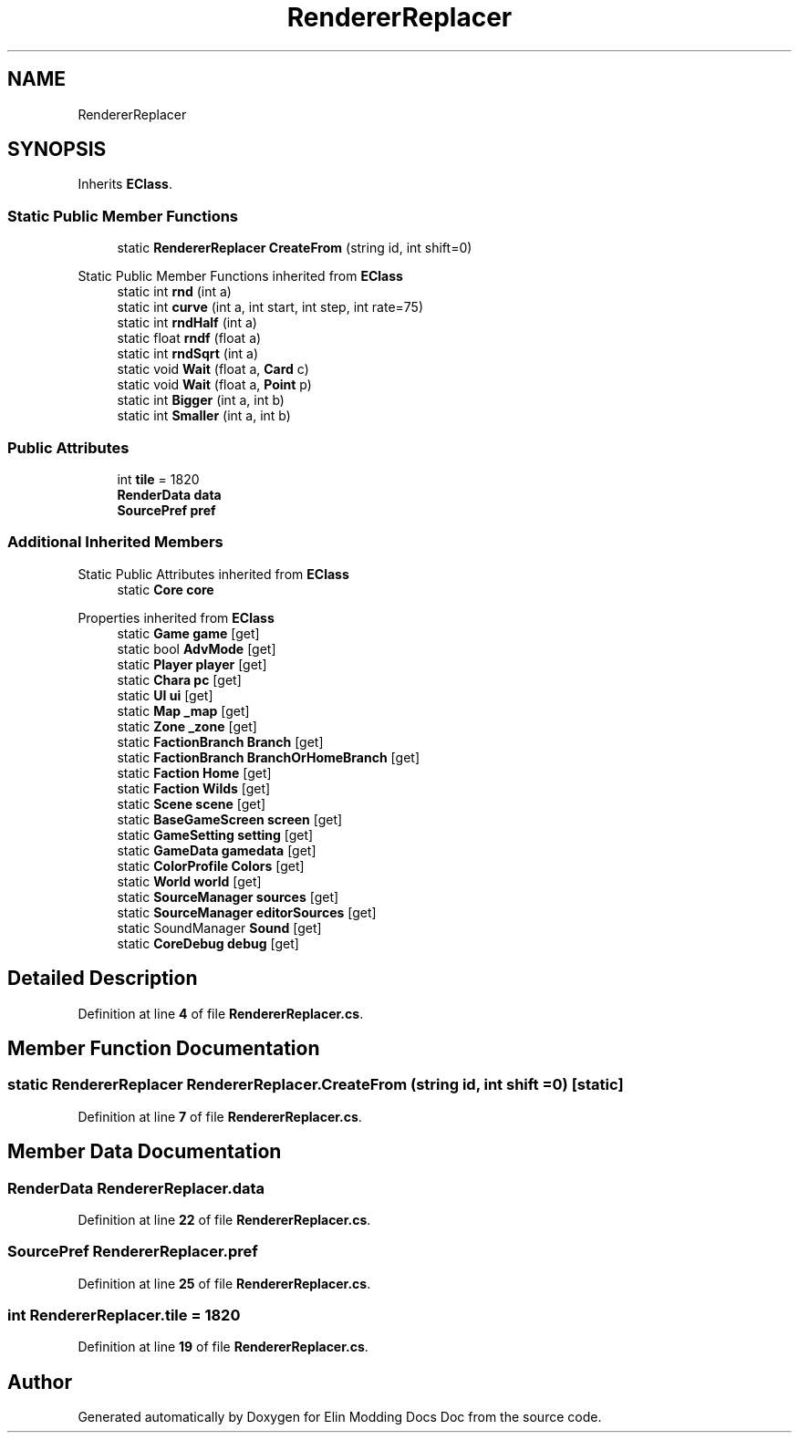 .TH "RendererReplacer" 3 "Elin Modding Docs Doc" \" -*- nroff -*-
.ad l
.nh
.SH NAME
RendererReplacer
.SH SYNOPSIS
.br
.PP
.PP
Inherits \fBEClass\fP\&.
.SS "Static Public Member Functions"

.in +1c
.ti -1c
.RI "static \fBRendererReplacer\fP \fBCreateFrom\fP (string id, int shift=0)"
.br
.in -1c

Static Public Member Functions inherited from \fBEClass\fP
.in +1c
.ti -1c
.RI "static int \fBrnd\fP (int a)"
.br
.ti -1c
.RI "static int \fBcurve\fP (int a, int start, int step, int rate=75)"
.br
.ti -1c
.RI "static int \fBrndHalf\fP (int a)"
.br
.ti -1c
.RI "static float \fBrndf\fP (float a)"
.br
.ti -1c
.RI "static int \fBrndSqrt\fP (int a)"
.br
.ti -1c
.RI "static void \fBWait\fP (float a, \fBCard\fP c)"
.br
.ti -1c
.RI "static void \fBWait\fP (float a, \fBPoint\fP p)"
.br
.ti -1c
.RI "static int \fBBigger\fP (int a, int b)"
.br
.ti -1c
.RI "static int \fBSmaller\fP (int a, int b)"
.br
.in -1c
.SS "Public Attributes"

.in +1c
.ti -1c
.RI "int \fBtile\fP = 1820"
.br
.ti -1c
.RI "\fBRenderData\fP \fBdata\fP"
.br
.ti -1c
.RI "\fBSourcePref\fP \fBpref\fP"
.br
.in -1c
.SS "Additional Inherited Members"


Static Public Attributes inherited from \fBEClass\fP
.in +1c
.ti -1c
.RI "static \fBCore\fP \fBcore\fP"
.br
.in -1c

Properties inherited from \fBEClass\fP
.in +1c
.ti -1c
.RI "static \fBGame\fP \fBgame\fP\fR [get]\fP"
.br
.ti -1c
.RI "static bool \fBAdvMode\fP\fR [get]\fP"
.br
.ti -1c
.RI "static \fBPlayer\fP \fBplayer\fP\fR [get]\fP"
.br
.ti -1c
.RI "static \fBChara\fP \fBpc\fP\fR [get]\fP"
.br
.ti -1c
.RI "static \fBUI\fP \fBui\fP\fR [get]\fP"
.br
.ti -1c
.RI "static \fBMap\fP \fB_map\fP\fR [get]\fP"
.br
.ti -1c
.RI "static \fBZone\fP \fB_zone\fP\fR [get]\fP"
.br
.ti -1c
.RI "static \fBFactionBranch\fP \fBBranch\fP\fR [get]\fP"
.br
.ti -1c
.RI "static \fBFactionBranch\fP \fBBranchOrHomeBranch\fP\fR [get]\fP"
.br
.ti -1c
.RI "static \fBFaction\fP \fBHome\fP\fR [get]\fP"
.br
.ti -1c
.RI "static \fBFaction\fP \fBWilds\fP\fR [get]\fP"
.br
.ti -1c
.RI "static \fBScene\fP \fBscene\fP\fR [get]\fP"
.br
.ti -1c
.RI "static \fBBaseGameScreen\fP \fBscreen\fP\fR [get]\fP"
.br
.ti -1c
.RI "static \fBGameSetting\fP \fBsetting\fP\fR [get]\fP"
.br
.ti -1c
.RI "static \fBGameData\fP \fBgamedata\fP\fR [get]\fP"
.br
.ti -1c
.RI "static \fBColorProfile\fP \fBColors\fP\fR [get]\fP"
.br
.ti -1c
.RI "static \fBWorld\fP \fBworld\fP\fR [get]\fP"
.br
.ti -1c
.RI "static \fBSourceManager\fP \fBsources\fP\fR [get]\fP"
.br
.ti -1c
.RI "static \fBSourceManager\fP \fBeditorSources\fP\fR [get]\fP"
.br
.ti -1c
.RI "static SoundManager \fBSound\fP\fR [get]\fP"
.br
.ti -1c
.RI "static \fBCoreDebug\fP \fBdebug\fP\fR [get]\fP"
.br
.in -1c
.SH "Detailed Description"
.PP 
Definition at line \fB4\fP of file \fBRendererReplacer\&.cs\fP\&.
.SH "Member Function Documentation"
.PP 
.SS "static \fBRendererReplacer\fP RendererReplacer\&.CreateFrom (string id, int shift = \fR0\fP)\fR [static]\fP"

.PP
Definition at line \fB7\fP of file \fBRendererReplacer\&.cs\fP\&.
.SH "Member Data Documentation"
.PP 
.SS "\fBRenderData\fP RendererReplacer\&.data"

.PP
Definition at line \fB22\fP of file \fBRendererReplacer\&.cs\fP\&.
.SS "\fBSourcePref\fP RendererReplacer\&.pref"

.PP
Definition at line \fB25\fP of file \fBRendererReplacer\&.cs\fP\&.
.SS "int RendererReplacer\&.tile = 1820"

.PP
Definition at line \fB19\fP of file \fBRendererReplacer\&.cs\fP\&.

.SH "Author"
.PP 
Generated automatically by Doxygen for Elin Modding Docs Doc from the source code\&.
